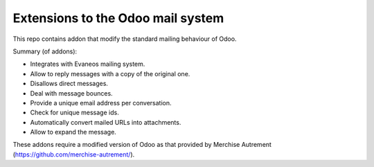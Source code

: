 ====================================
 Extensions to the Odoo mail system
====================================

This repo contains addon that modify the standard mailing behaviour of Odoo.

Summary (of addons):

- Integrates with Evaneos mailing system.
- Allow to reply messages with a copy of the original one.
- Disallows direct messages.
- Deal with message bounces.
- Provide a unique email address per conversation.
- Check for unique message ids.
- Automatically convert mailed URLs into attachments.
- Allow to expand the message.


These addons require a modified version of Odoo as that provided by Merchise
Autrement (https://github.com/merchise-autrement/).

..
   Local Variables:
   ispell-dictionary: "en"
   End:
